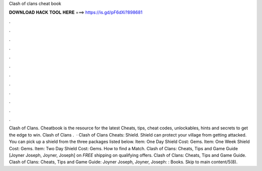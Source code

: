 Clash of clans cheat book

𝐃𝐎𝐖𝐍𝐋𝐎𝐀𝐃 𝐇𝐀𝐂𝐊 𝐓𝐎𝐎𝐋 𝐇𝐄𝐑𝐄 ===> https://is.gd/pF6dXi?898681

.

.

.

.

.

.

.

.

.

.

.

.

Clash of Clans. Cheatbook is the resource for the latest Cheats, tips, cheat codes, unlockables, hints and secrets to get the edge to win. Clash of Clans .  · Clash of Clans Cheats: Shield. Shield can protect your village from getting attacked. You can pick up a shield from the three packages listed below. Item: One Day Shield Cost: Gems. Item: One Week Shield Cost: Gems. Item: Two Day Shield Cost: Gems. How to find a Match. Clash of Clans: Cheats, Tips and Game Guide [Joyner Joseph, Joyner, Joseph] on  *FREE* shipping on qualifying offers. Clash of Clans: Cheats, Tips and Game Guide. Clash of Clans: Cheats, Tips and Game Guide: Joyner Joseph, Joyner, Joseph: : Books. Skip to main content/5(8).